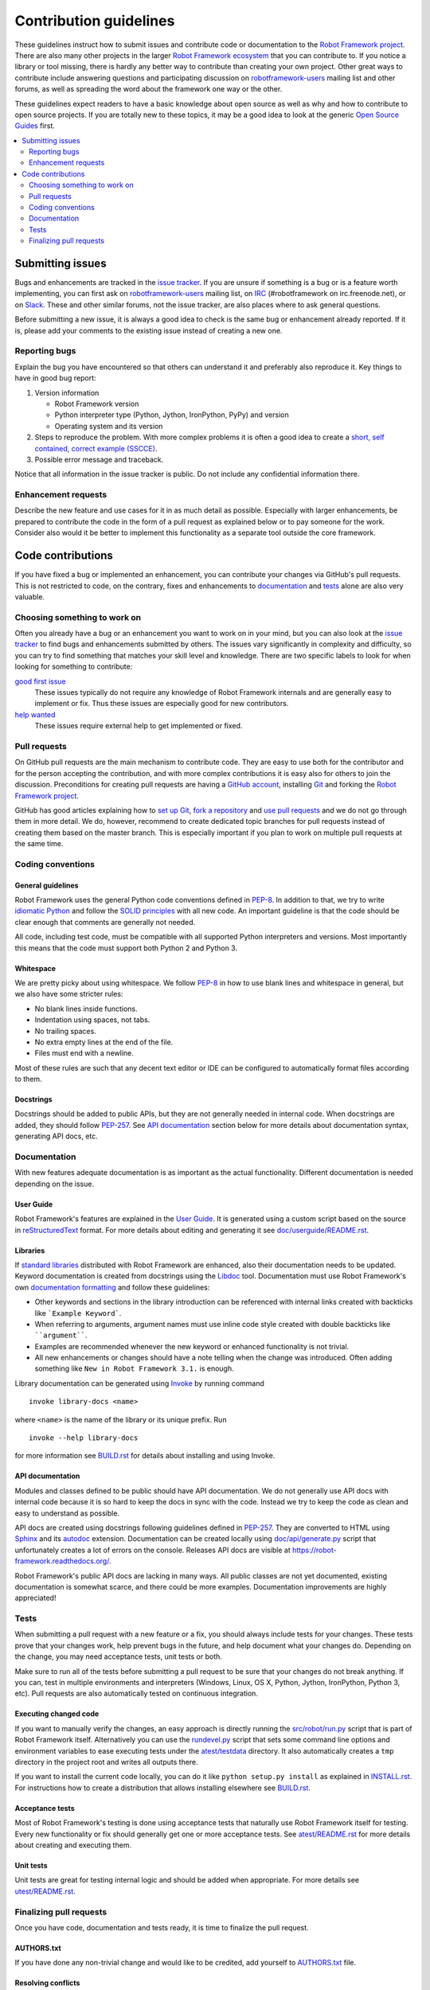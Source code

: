 Contribution guidelines
=======================

These guidelines instruct how to submit issues and contribute code or
documentation to the `Robot Framework project
<https://github.com/robotframework/robotframework>`_.
There are also many other projects in the larger `Robot Framework ecosystem
<http://robotframework.org>`_ that you can contribute to. If you notice
a library or tool missing, there is hardly any better way to contribute
than creating your own project. Other great ways to contribute include
answering questions and participating discussion on `robotframework-users
<https://groups.google.com/forum/#!forum/robotframework-users>`_ mailing list
and other forums, as well as spreading the word about the framework one way or
the other.

These guidelines expect readers to have a basic knowledge about open source
as well as why and how to contribute to open source projects. If you are
totally new to these topics, it may be a good idea to look at the generic
`Open Source Guides <https://opensource.guide/>`_ first.

.. contents::
   :depth: 2
   :local:

Submitting issues
-----------------

Bugs and enhancements are tracked in the `issue tracker
<https://github.com/robotframework/robotframework/issues>`_. If you are
unsure if something is a bug or is a feature worth implementing, you can
first ask on `robotframework-users`_ mailing list, on `IRC
<http://webchat.freenode.net/?channels=robotframework&prompt=1>`_
(#robotframework on irc.freenode.net), or on `Slack
<https://robotframework-slack-invite.herokuapp.com>`_. These and other similar
forums, not the issue tracker, are also places where to ask general questions.

Before submitting a new issue, it is always a good idea to check is the
same bug or enhancement already reported. If it is, please add your comments
to the existing issue instead of creating a new one.

Reporting bugs
~~~~~~~~~~~~~~

Explain the bug you have encountered so that others can understand it
and preferably also reproduce it. Key things to have in good bug report:

1. Version information

   - Robot Framework version
   - Python interpreter type (Python, Jython, IronPython, PyPy) and version
   - Operating system and its version

2. Steps to reproduce the problem. With more complex problems it is often
   a good idea to create a `short, self contained, correct example (SSCCE)
   <http://sscce.org>`_.

3. Possible error message and traceback.

Notice that all information in the issue tracker is public. Do not include
any confidential information there.

Enhancement requests
~~~~~~~~~~~~~~~~~~~~

Describe the new feature and use cases for it in as much detail as possible.
Especially with larger enhancements, be prepared to contribute the code
in the form of a pull request as explained below or to pay someone for the work.
Consider also would it be better to implement this functionality as a separate
tool outside the core framework.

Code contributions
------------------

If you have fixed a bug or implemented an enhancement, you can contribute
your changes via GitHub's pull requests. This is not restricted to code,
on the contrary, fixes and enhancements to documentation_ and tests_ alone
are also very valuable.

Choosing something to work on
~~~~~~~~~~~~~~~~~~~~~~~~~~~~~

Often you already have a bug or an enhancement you want to work on in your
mind, but you can also look at the `issue tracker`_ to find bugs and
enhancements submitted by others. The issues vary significantly in complexity
and difficulty, so you can try to find something that matches your skill level
and knowledge. There are two specific labels to look for when looking for
something to contribute:

`good first issue`__
   These issues typically do not require any knowledge of Robot Framework
   internals and are generally easy to implement or fix. Thus these issues
   are especially good for new contributors.

`help wanted`__
   These issues require external help to get implemented or fixed.

__ https://github.com/robotframework/robotframework/issues?q=is%3Aopen+is%3Aissue+label%3A%22good+first+issue%22
__ https://github.com/robotframework/robotframework/issues?q=is%3Aopen+is%3Aissue+label%3A%22help+wanted%22

Pull requests
~~~~~~~~~~~~~

On GitHub pull requests are the main mechanism to contribute code. They
are easy to use both for the contributor and for the person accepting
the contribution, and with more complex contributions it is easy also
for others to join the discussion. Preconditions for creating pull
requests are having a `GitHub account <https://github.com/>`_,
installing `Git <https://git-scm.com>`_ and forking the
`Robot Framework project`_.

GitHub has good articles explaining how to
`set up Git <https://help.github.com/articles/set-up-git/>`_,
`fork a repository <https://help.github.com/articles/fork-a-repo/>`_ and
`use pull requests <https://help.github.com/articles/using-pull-requests>`_
and we do not go through them in more detail. We do, however, recommend to
create dedicated topic branches for pull requests instead of creating
them based on the master branch. This is especially important if you plan to
work on multiple pull requests at the same time.

Coding conventions
~~~~~~~~~~~~~~~~~~

General guidelines
''''''''''''''''''

Robot Framework uses the general Python code conventions defined in `PEP-8
<https://www.python.org/dev/peps/pep-0008/>`_. In addition to that, we try
to write `idiomatic Python
<http://python.net/~goodger/projects/pycon/2007/idiomatic/handout.html>`_
and follow the `SOLID principles
<https://en.wikipedia.org/wiki/SOLID_(object-oriented_design)>`_ with all
new code. An important guideline is that the code should be clear enough that
comments are generally not needed.

All code, including test code, must be compatible with all supported Python
interpreters and versions. Most importantly this means that the code must
support both Python 2 and Python 3.

Whitespace
''''''''''

We are pretty picky about using whitespace. We follow `PEP-8`_ in how to use
blank lines and whitespace in general, but we also have some stricter rules:

- No blank lines inside functions.
- Indentation using spaces, not tabs.
- No trailing spaces.
- No extra empty lines at the end of the file.
- Files must end with a newline.

Most of these rules are such that any decent text editor or IDE can be
configured to automatically format files according to them.

Docstrings
''''''''''

Docstrings should be added to public APIs, but they are not generally needed in
internal code. When docstrings are added, they should follow `PEP-257
<https://www.python.org/dev/peps/pep-0257/>`_. See `API documentation`_
section below for more details about documentation syntax, generating
API docs, etc.

Documentation
~~~~~~~~~~~~~

With new features adequate documentation is as important as the actual
functionality. Different documentation is needed depending on the issue.

User Guide
''''''''''

Robot Framework's features are explained in the `User Guide
<http://robotframework.org/robotframework/#user-guide>`_. It is generated
using a custom script based on the source in `reStructuredText
<http://docutils.sourceforge.net/rst.html>`_ format. For more details about
editing and generating it see `<doc/userguide/README.rst>`_.

Libraries
'''''''''

If `standard libraries
<http://robotframework.org/robotframework/#standard-libraries>`_ distributed
with Robot Framework are enhanced, also their documentation needs to
be updated. Keyword documentation is created from docstrings using the `Libdoc
<http://robotframework.org/robotframework/latest/RobotFrameworkUserGuide.html#libdoc>`_
tool. Documentation must use Robot Framework's own `documentation formatting
<http://robotframework.org/robotframework/latest/RobotFrameworkUserGuide.html#documentation-formatting>`_
and follow these guidelines:

- Other keywords and sections in the library introduction can be referenced
  with internal links created with backticks like ```Example Keyword```.

- When referring to arguments, argument names must use inline code style
  created with double backticks like ````argument````.

- Examples are recommended whenever the new keyword or enhanced functionality is
  not trivial.

- All new enhancements or changes should have a note telling when the change
  was introduced. Often adding something like ``New in Robot Framework 3.1.``
  is enough.

Library documentation can be generated using `Invoke <http://pyinvoke.org>`_
by running command

::

    invoke library-docs <name>

where ``<name>`` is the name of the library or its unique prefix. Run

::

    invoke --help library-docs

for more information see `<BUILD.rst>`_ for details about installing and
using Invoke.

API documentation
'''''''''''''''''

Modules and classes defined to be public should have API documentation.
We do not generally use API docs with internal code because it is so hard
to keep the docs in sync with the code. Instead we try to keep the code
as clean and easy to understand as possible.

API docs are created using docstrings following guidelines defined in
`PEP-257`_. They are converted to HTML using `Sphinx <http://sphinx-doc.org/>`_
and its `autodoc <http://sphinx-doc.org/ext/autodoc.html>`_ extension.
Documentation can be created locally using `<doc/api/generate.py>`_ script
that unfortunately creates a lot of errors on the console. Releases API docs
are visible at https://robot-framework.readthedocs.org/.

Robot Framework's public API docs are lacking in many ways. All public
classes are not yet documented, existing documentation is somewhat scarce,
and there could be more examples. Documentation improvements are highly
appreciated!

Tests
~~~~~

When submitting a pull request with a new feature or a fix, you should
always include tests for your changes. These tests prove that your changes
work, help prevent bugs in the future, and help document what your changes
do. Depending on the change, you may need acceptance tests, unit tests
or both.

Make sure to run all of the tests before submitting a pull request to be sure
that your changes do not break anything. If you can, test in multiple
environments and interpreters (Windows, Linux, OS X, Python, Jython,
IronPython, Python 3, etc). Pull requests are also automatically tested on
continuous integration.

Executing changed code
''''''''''''''''''''''

If you want to manually verify the changes, an easy approach is directly
running the `<src/robot/run.py>`_ script that is part of Robot Framework
itself. Alternatively you can use the `<rundevel.py>`_ script that sets
some command line options and environment variables to ease executing tests
under the `<atest/testdata>`_ directory. It also automatically creates a
``tmp`` directory in the project root and writes all outputs there.

If you want to install the current code locally, you can do it like
``python setup.py install`` as explained in `<INSTALL.rst>`_. For
instructions how to create a distribution that allows installing elsewhere
see `<BUILD.rst>`_.

Acceptance tests
''''''''''''''''

Most of Robot Framework's testing is done using acceptance tests that
naturally use Robot Framework itself for testing. Every new functionality
or fix should generally get one or more acceptance tests. See
`<atest/README.rst>`_ for more details about creating and executing them.

Unit tests
''''''''''

Unit tests are great for testing internal logic and should be added when
appropriate. For more details see `<utest/README.rst>`_.

Finalizing pull requests
~~~~~~~~~~~~~~~~~~~~~~~~

Once you have code, documentation and tests ready, it is time to finalize
the pull request.

AUTHORS.txt
'''''''''''

If you have done any non-trivial change and would like to be credited,
add yourself to `<AUTHORS.txt>`_ file.

Resolving conflicts
'''''''''''''''''''

Conflicts can occur if there are new changes to the master that touch the
same code as your changes. In that case you should `sync your fork
<https://help.github.com/articles/syncing-a-fork>`_ and `resolve conflicts
<https://help.github.com/articles/resolving-a-merge-conflict-from-the-command-line>`_
to allow for an easy merge.

The most common conflicting file is the aforementioned `AUTHORS.txt`_, but
luckily fixing those conflicts is typically easy.

Squashing commits
'''''''''''''''''

If the pull request contains multiple commits, you may want to `squash them
into a single commit`__ before the pull request is merged. This is a good idea
especially if the pull request contains lots of temporary commits and changes
that have been later reverted or redone. Nowadays GitHub makes it easy to
squash commits when the pull request is merged, so squashing them beforehand
is not that important.

__ http://eli.thegreenplace.net/2014/02/19/squashing-github-pull-requests-into-a-single-commit
